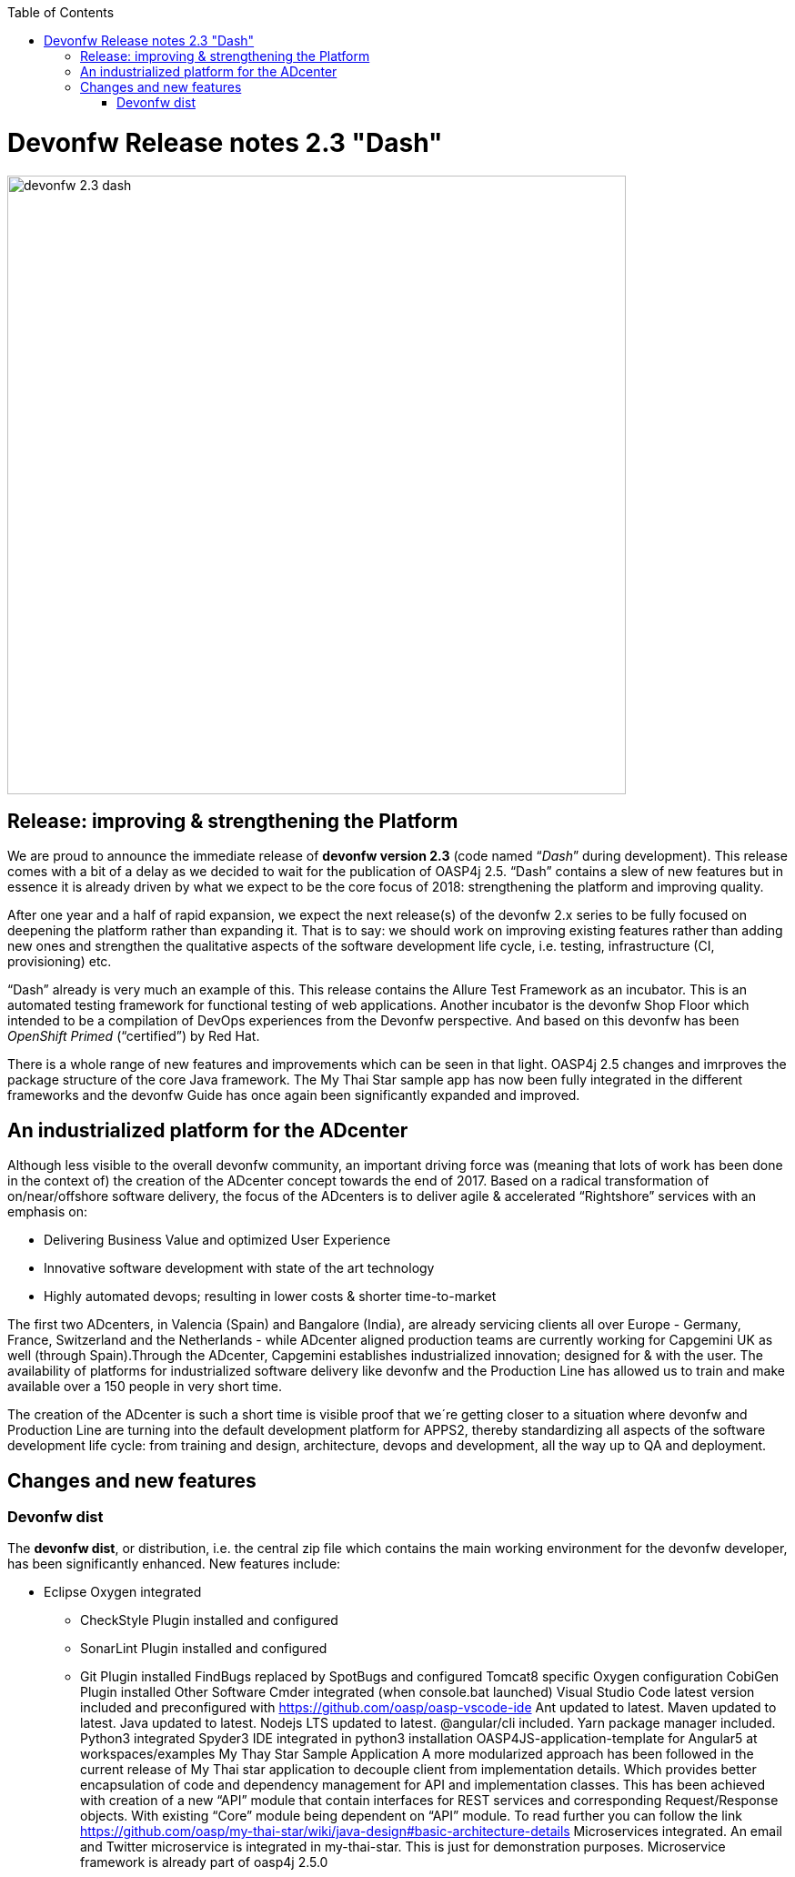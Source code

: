:toc: macro
toc::[]

:doctype: book
:reproducible:
:source-highlighter: rouge
:listing-caption: Listing

= Devonfw Release notes 2.3 "Dash"

image::images/release-notes-2.3/devonfw-2.3-dash.png[width="680"]

== Release: improving & strengthening the Platform
 
We are proud to announce the immediate release of *devonfw version 2.3* (code named “_Dash_” during development).  This release comes with a bit of a delay as we decided to wait for the publication of OASP4j 2.5. “Dash” contains a slew of new features but in essence it is already driven by what we expect to be the core focus of 2018: strengthening the platform and improving quality.

After one year and a half of rapid expansion, we expect the next release(s) of the devonfw 2.x series to be fully focused on deepening the platform rather than expanding it. That is to say: we should work on improving existing features rather than adding new ones and strengthen the qualitative aspects of the software development life cycle, i.e. testing, infrastructure (CI, provisioning) etc.

“Dash” already is very much an example of this. This release contains the Allure Test Framework as an incubator. This is an automated testing framework for functional testing of web applications. Another incubator is the devonfw Shop Floor which intended to be a compilation of DevOps experiences from the Devonfw perspective. And based on this devonfw has been _OpenShift Primed_ (“certified”) by Red Hat. 

There is a whole range of new features and improvements which can be seen in that light. OASP4j 2.5 changes and imrproves the package structure of the core Java framework. The My Thai Star sample app has now been fully integrated in the different frameworks and the devonfw Guide has once again been significantly expanded and improved. 

== An industrialized platform for the ADcenter

Although less visible to the overall devonfw community, an important driving force was (meaning that lots of work has been done in the context of) the creation of the ADcenter concept towards the end of 2017. Based on a radical transformation of on/near/offshore software delivery, the focus of the ADcenters is to deliver agile & accelerated “Rightshore” services with an emphasis on:

* Delivering Business Value and optimized User Experience
* Innovative software development with state of the art technology
* Highly automated devops; resulting in lower costs & shorter time-to-market

The first two ADcenters, in Valencia (Spain) and Bangalore (India), are already servicing clients all over Europe - Germany, France, Switzerland  and the Netherlands - while ADcenter aligned production teams are currently working for Capgemini UK as well (through Spain).Through the ADcenter, Capgemini establishes industrialized innovation; designed for & with the user. The availability of platforms for industrialized software delivery like devonfw and the Production Line has allowed us to train and make available over a 150 people in very short time. 

The creation of the ADcenter is such a short time is visible proof that we´re getting closer to a situation where devonfw and Production Line are turning into the default development platform for APPS2, thereby standardizing all aspects of the software development life cycle: from training and design, architecture, devops and development,  all the way up to QA and deployment.  

== Changes and new features

=== Devonfw dist 

The *devonfw dist*, or distribution, i.e. the central zip file which contains the main working environment for the devonfw developer, has been significantly enhanced. New features include: 

* Eclipse Oxygen integrated
** CheckStyle Plugin installed and configured
** SonarLint Plugin installed and configured
** Git Plugin installed
FindBugs replaced by SpotBugs and configured
Tomcat8 specific Oxygen configuration
CobiGen Plugin installed
Other Software
Cmder integrated (when console.bat launched)
Visual Studio Code latest version included and preconfigured with https://github.com/oasp/oasp-vscode-ide 
Ant updated to latest.
Maven updated to latest.
Java updated to latest.
Nodejs LTS updated to latest.
@angular/cli included.
Yarn package manager included.
Python3 integrated
Spyder3 IDE integrated in python3 installation
OASP4JS-application-template for Angular5 at workspaces/examples
My Thay Star Sample Application
A more modularized approach has been followed in the current release of My Thai star application to decouple client from implementation details. Which provides better encapsulation of code and dependency management for API and implementation classes. This has been achieved with creation of a new “API” module that contain interfaces for REST services and corresponding Request/Response objects. With existing “Core” module being dependent on “API” module. To read further you can follow the link https://github.com/oasp/my-thai-star/wiki/java-design#basic-architecture-details 
Microservices integrated. An email and Twitter microservice is integrated in my-thai-star. This is just for demonstration purposes. Microservice framework is already part of oasp4j 2.5.0

